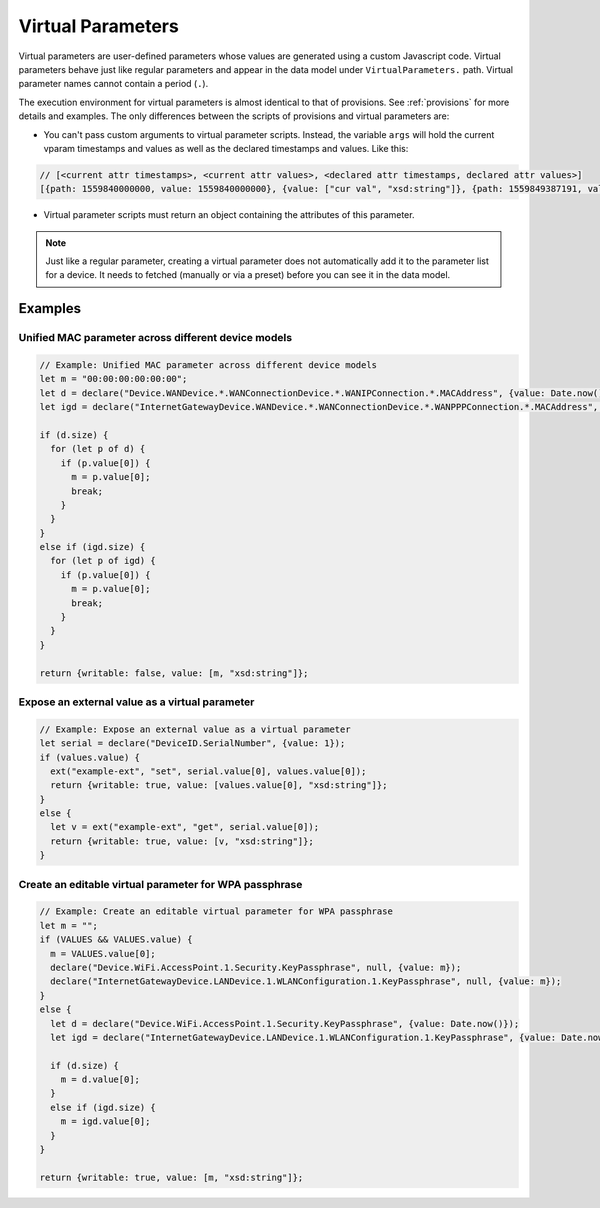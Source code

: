 .. _virtual-parameters:

Virtual Parameters
==================

Virtual parameters are user-defined parameters whose values are generated using
a custom Javascript code. Virtual parameters behave just like regular
parameters and appear in the data model under ``VirtualParameters.`` path.
Virtual parameter names cannot contain a period (``.``).

The execution environment for virtual parameters is almost identical to that of
provisions. See :ref:`provisions` for more details and examples. The only
differences between the scripts of provisions and virtual parameters are:

- You can't pass custom arguments to virtual parameter scripts. Instead, the
  variable ``args`` will hold the current vparam timestamps and values as well
  as the declared timestamps and values. Like this:

.. code:: javascript

  // [<current attr timestamps>, <current attr values>, <declared attr timestamps, declared attr values>]
  [{path: 1559840000000, value: 1559840000000}, {value: ["cur val", "xsd:string"]}, {path: 1559849387191, value: 1559849387191}, {value: ["new val", "xsd:string"]}]

- Virtual parameter scripts must return an object containing the attributes of
  this parameter.

.. note::

  Just like a regular parameter, creating a virtual parameter does not
  automatically add it to the parameter list for a device. It needs to fetched
  (manually or via a preset) before you can see it in the data model.

Examples
--------

Unified MAC parameter across different device models
~~~~~~~~~~~~~~~~~~~~~~~~~~~~~~~~~~~~~~~~~~~~~~~~~~~~

.. code:: javascript

  // Example: Unified MAC parameter across different device models
  let m = "00:00:00:00:00:00";
  let d = declare("Device.WANDevice.*.WANConnectionDevice.*.WANIPConnection.*.MACAddress", {value: Date.now()});
  let igd = declare("InternetGatewayDevice.WANDevice.*.WANConnectionDevice.*.WANPPPConnection.*.MACAddress", {value: Date.now()});

  if (d.size) {
    for (let p of d) {
      if (p.value[0]) {
        m = p.value[0];
        break;
      }
    }  
  }
  else if (igd.size) {
    for (let p of igd) {
      if (p.value[0]) {
        m = p.value[0];
        break;
      }
    }  
  }

  return {writable: false, value: [m, "xsd:string"]};

Expose an external value as a virtual parameter
~~~~~~~~~~~~~~~~~~~~~~~~~~~~~~~~~~~~~~~~~~~~~~~

.. code:: javascript

  // Example: Expose an external value as a virtual parameter
  let serial = declare("DeviceID.SerialNumber", {value: 1});
  if (values.value) {
    ext("example-ext", "set", serial.value[0], values.value[0]);
    return {writable: true, value: [values.value[0], "xsd:string"]};
  }
  else {
    let v = ext("example-ext", "get", serial.value[0]);
    return {writable: true, value: [v, "xsd:string"]};
  }

Create an editable virtual parameter for WPA passphrase
~~~~~~~~~~~~~~~~~~~~~~~~~~~~~~~~~~~~~~~~~~~~~~~~~~~~~~~

.. code:: javascript

  // Example: Create an editable virtual parameter for WPA passphrase
  let m = "";
  if (VALUES && VALUES.value) {
    m = VALUES.value[0];
    declare("Device.WiFi.AccessPoint.1.Security.KeyPassphrase", null, {value: m});
    declare("InternetGatewayDevice.LANDevice.1.WLANConfiguration.1.KeyPassphrase", null, {value: m});
  }
  else {
    let d = declare("Device.WiFi.AccessPoint.1.Security.KeyPassphrase", {value: Date.now()});
    let igd = declare("InternetGatewayDevice.LANDevice.1.WLANConfiguration.1.KeyPassphrase", {value: Date.now()});

    if (d.size) {
      m = d.value[0];
    }
    else if (igd.size) {
      m = igd.value[0];  
    }
  }

  return {writable: true, value: [m, "xsd:string"]};
